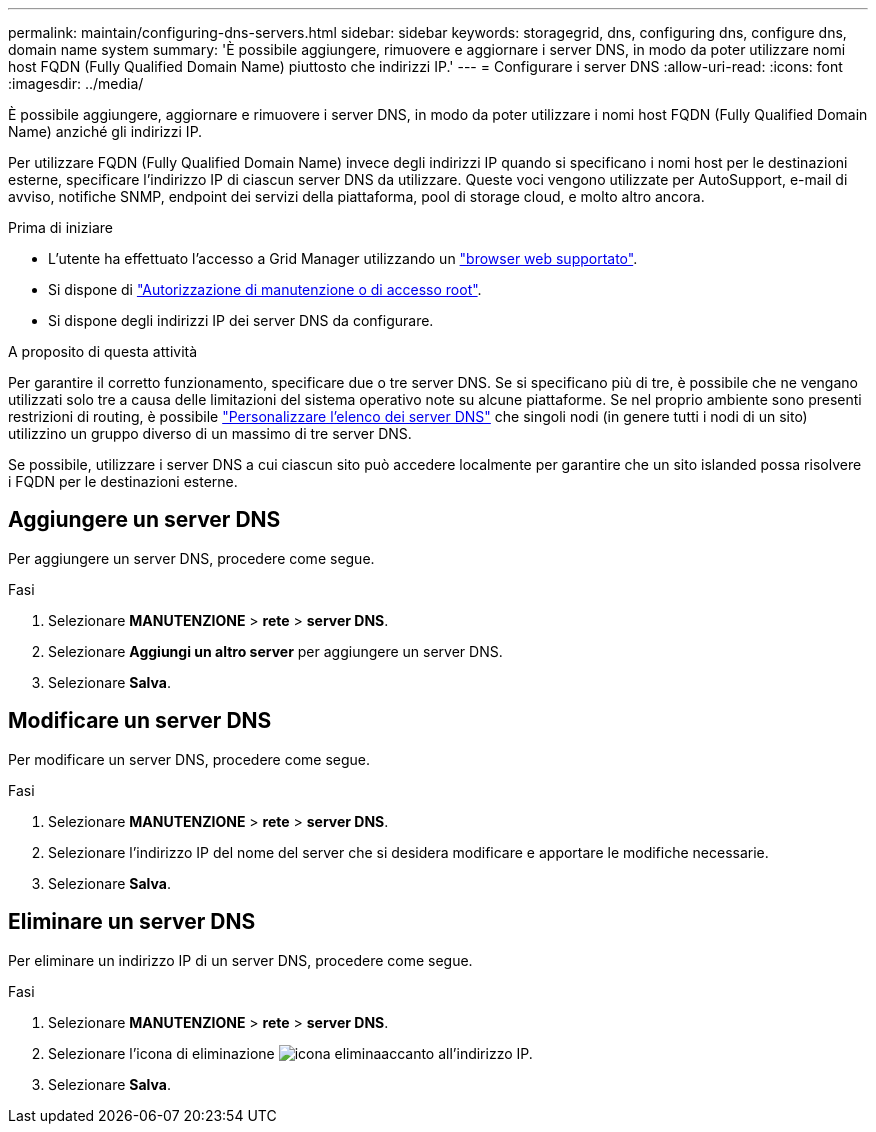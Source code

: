 ---
permalink: maintain/configuring-dns-servers.html 
sidebar: sidebar 
keywords: storagegrid, dns, configuring dns, configure dns, domain name system 
summary: 'È possibile aggiungere, rimuovere e aggiornare i server DNS, in modo da poter utilizzare nomi host FQDN (Fully Qualified Domain Name) piuttosto che indirizzi IP.' 
---
= Configurare i server DNS
:allow-uri-read: 
:icons: font
:imagesdir: ../media/


[role="lead"]
È possibile aggiungere, aggiornare e rimuovere i server DNS, in modo da poter utilizzare i nomi host FQDN (Fully Qualified Domain Name) anziché gli indirizzi IP.

Per utilizzare FQDN (Fully Qualified Domain Name) invece degli indirizzi IP quando si specificano i nomi host per le destinazioni esterne, specificare l'indirizzo IP di ciascun server DNS da utilizzare. Queste voci vengono utilizzate per AutoSupport, e-mail di avviso, notifiche SNMP, endpoint dei servizi della piattaforma, pool di storage cloud, e molto altro ancora.

.Prima di iniziare
* L'utente ha effettuato l'accesso a Grid Manager utilizzando un link:../admin/web-browser-requirements.html["browser web supportato"].
* Si dispone di link:../admin/admin-group-permissions.html["Autorizzazione di manutenzione o di accesso root"].
* Si dispone degli indirizzi IP dei server DNS da configurare.


.A proposito di questa attività
Per garantire il corretto funzionamento, specificare due o tre server DNS. Se si specificano più di tre, è possibile che ne vengano utilizzati solo tre a causa delle limitazioni del sistema operativo note su alcune piattaforme. Se nel proprio ambiente sono presenti restrizioni di routing, è possibile link:../maintain/modifying-dns-configuration-for-single-grid-node.html["Personalizzare l'elenco dei server DNS"] che singoli nodi (in genere tutti i nodi di un sito) utilizzino un gruppo diverso di un massimo di tre server DNS.

Se possibile, utilizzare i server DNS a cui ciascun sito può accedere localmente per garantire che un sito islanded possa risolvere i FQDN per le destinazioni esterne.



== Aggiungere un server DNS

Per aggiungere un server DNS, procedere come segue.

.Fasi
. Selezionare *MANUTENZIONE* > *rete* > *server DNS*.
. Selezionare *Aggiungi un altro server* per aggiungere un server DNS.
. Selezionare *Salva*.




== Modificare un server DNS

Per modificare un server DNS, procedere come segue.

.Fasi
. Selezionare *MANUTENZIONE* > *rete* > *server DNS*.
. Selezionare l'indirizzo IP del nome del server che si desidera modificare e apportare le modifiche necessarie.
. Selezionare *Salva*.




== Eliminare un server DNS

Per eliminare un indirizzo IP di un server DNS, procedere come segue.

.Fasi
. Selezionare *MANUTENZIONE* > *rete* > *server DNS*.
. Selezionare l'icona di eliminazione image:../media/icon-x-to-remove.png["icona elimina"]accanto all'indirizzo IP.
. Selezionare *Salva*.

